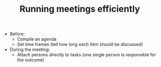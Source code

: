 #+TITLE: Running meetings efficiently

- Before:
  - Compile an agenda
  - Set time frames (tell how long each item should be discussed)

- During the meeting:
  - Attach persons directly to tasks (one single person is responsible
    for the outcome)
